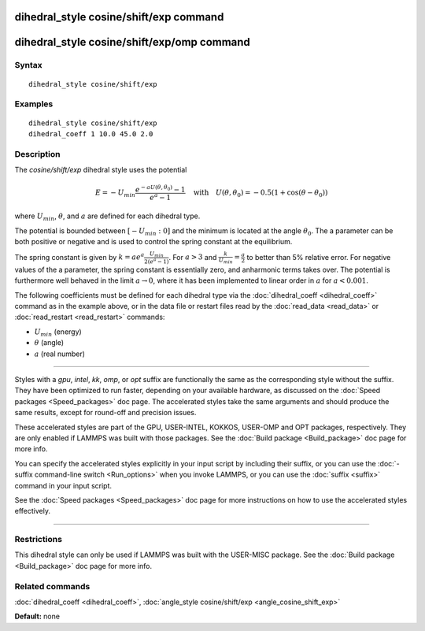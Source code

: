 .. index:: dihedral\_style cosine/shift/exp

dihedral\_style cosine/shift/exp command
========================================

dihedral\_style cosine/shift/exp/omp command
============================================

Syntax
""""""


.. parsed-literal::

   dihedral_style cosine/shift/exp

Examples
""""""""


.. parsed-literal::

   dihedral_style cosine/shift/exp
   dihedral_coeff 1 10.0 45.0 2.0

Description
"""""""""""

The *cosine/shift/exp* dihedral style uses the potential

.. math::

 E  =  -U_{min}\frac{e^{-a U(\theta,\theta_0)}-1}{e^a-1} \quad\mbox{with}\quad U(\theta,\theta_0)=-0.5 \left(1+\cos(\theta-\theta_0) \right)


where :math:`U_{min}`, :math:`\theta`, and :math:`a` are defined for
each dihedral type.

The potential is bounded between :math:`\left[-U_{min}:0\right]` and the minimum is located
at the angle :math:`\theta_0`. The a parameter can be both positive or negative
and is used to control the spring constant at the equilibrium.

The spring constant is given by :math:`k=a e^a \frac{U_{min}}{2 \left(e^a-1\right)}`.
For :math:`a>3` and  :math:`\frac{k}{U_{min}} = \frac{a}{2}` to better than 5% relative error. For negative
values of the a parameter, the spring constant is essentially zero,
and anharmonic terms takes over. The potential is furthermore well
behaved in the limit :math:`a \rightarrow 0`, where it has been implemented to linear
order in :math:`a` for :math:`a < 0.001`.

The following coefficients must be defined for each dihedral type via
the :doc:`dihedral_coeff <dihedral_coeff>` command as in the example
above, or in the data file or restart files read by the
:doc:`read_data <read_data>` or :doc:`read_restart <read_restart>`
commands:

* :math:`U_{min}` (energy)
* :math:`\theta` (angle)
* :math:`a` (real number)


----------


Styles with a *gpu*\ , *intel*\ , *kk*\ , *omp*\ , or *opt* suffix are
functionally the same as the corresponding style without the suffix.
They have been optimized to run faster, depending on your available
hardware, as discussed on the :doc:`Speed packages <Speed_packages>` doc
page.  The accelerated styles take the same arguments and should
produce the same results, except for round-off and precision issues.

These accelerated styles are part of the GPU, USER-INTEL, KOKKOS,
USER-OMP and OPT packages, respectively.  They are only enabled if
LAMMPS was built with those packages.  See the :doc:`Build package <Build_package>` doc page for more info.

You can specify the accelerated styles explicitly in your input script
by including their suffix, or you can use the :doc:`-suffix command-line switch <Run_options>` when you invoke LAMMPS, or you can use the
:doc:`suffix <suffix>` command in your input script.

See the :doc:`Speed packages <Speed_packages>` doc page for more
instructions on how to use the accelerated styles effectively.


----------


Restrictions
""""""""""""


This dihedral style can only be used if LAMMPS was built with the
USER-MISC package.  See the :doc:`Build package <Build_package>` doc
page for more info.

Related commands
""""""""""""""""

:doc:`dihedral_coeff <dihedral_coeff>`,
:doc:`angle_style cosine/shift/exp <angle_cosine_shift_exp>`

**Default:** none
